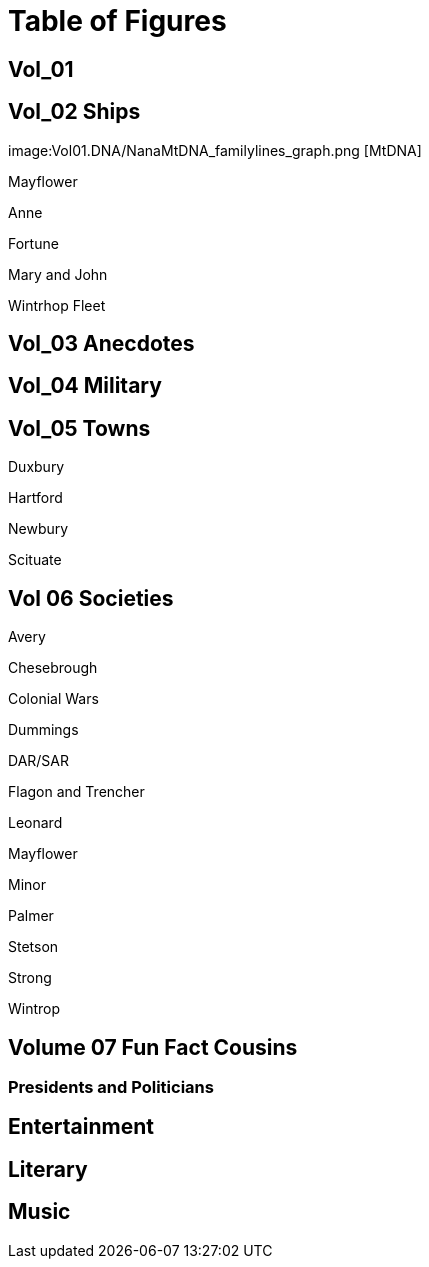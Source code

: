= Table of Figures

== Vol_01

.image:ancestors.svg[basic]

.image:04_hybrid_graph.svg[Hybrid Graph wo dups] 

.image:Vol01.DNA/2sparrellYgeneNotLiving.png[Y-Chromosone]

.image:Vol01.DNA/NanaMtDNA_familylines_graph.png [MtDNA]

== Vol_02 Ships

Mayflower

Anne

Fortune

Mary and John

Wintrhop Fleet

== Vol_03 Anecdotes

== Vol_04 Military

== Vol_05 Towns

Duxbury

Hartford

Newbury

Scituate

== Vol 06 Societies

Avery

Chesebrough

Colonial Wars

Dummings

DAR/SAR

Flagon and Trencher

Leonard

Mayflower

Minor

Palmer

Stetson

Strong

Wintrop

== Volume 07 Fun Fact Cousins

=== Presidents and Politicians

== Entertainment

== Literary

== Music